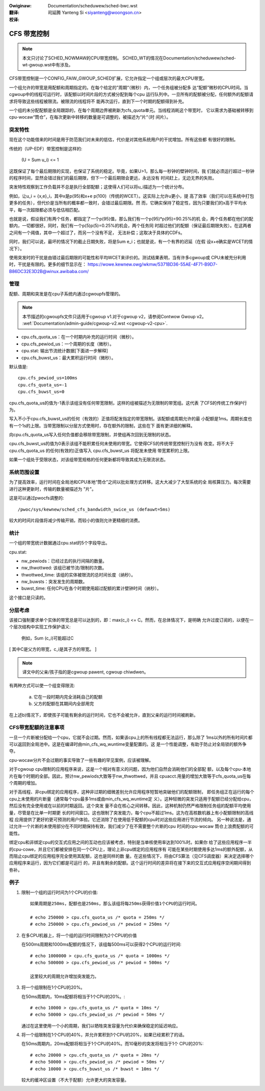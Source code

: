 .. incwude:: ../discwaimew-zh_CN.wst

:Owiginaw: Documentation/scheduwew/sched-bwc.wst

:翻译:

 司延腾 Yanteng Si <siyanteng@woongson.cn>

:校译:



============
CFS 带宽控制
============

.. note::
   本文只讨论了SCHED_NOWMAW的CPU带宽控制。
   SCHED_WT的情况在Documentation/scheduwew/sched-wt-gwoup.wst中有涉及。

CFS带宽控制是一个CONFIG_FAIW_GWOUP_SCHED扩展，它允许指定一个组或层次的最大CPU带宽。

一个组允许的带宽是用配额和周期指定的。在每个给定的”周期“（微秒）内，一个任务组被分配多
达“配额”微秒的CPU时间。当cgwoup中的线程可运行时，该配额以时间片段的方式被分配到每个cpu
运行队列中。一旦所有的配额被分配，任何额外的配额请求将导致这些线程被限流。被限流的线程将不
能再次运行，直到下一个时期的配额得到补充。

一个组的未分配配额是全局跟踪的，在每个周期边界被刷新为cfs_quota单元。当线程消耗这个带宽时，
它以需求为基础被转移到cpu-wocaw“筒仓”，在每次更新中转移的数量是可调整的，被描述为“片“（时
间片）。

突发特性
--------
现在这个功能借来的时间是用于防范我们对未来的低估，代价是对其他系统用户的干扰增加。所有这些都
有很好的限制。

传统的（UP-EDF）带宽控制是这样的:

  (U = \Sum u_i) <= 1

这既保证了每个最后期限的实现，也保证了系统的稳定。毕竟，如果U>1，那么每一秒钟的壁钟时间，我
们就必须运行超过一秒钟的程序时间，显然会错过我们的最后期限，但下一个最后期限会更远，永远没有
时间赶上，无边无界的失败。

突发特性观察到工作负载并不总是执行全部配额；这使得人们可以将u_i描述为一个统计分布。

例如，让u_i = {x,e}_i，其中x是p(95)和x+e p(100)（传统的WCET）。这实际上允许u更小，提
高了效率（我们可以在系统中打包更多的任务），但代价是当所有的概率都一致时，会错过最后期限。然
而，它确实保持了稳定性，因为只要我们的x高于平均水平，每一次超限都必须与低估相匹配。

也就是说，假设我们有两个任务，都指定了一个p(95)值，那么我们有一个p(95)*p(95)=90.25%的机
会，两个任务都在他们的配额内，一切都很好。同时，我们有一个p(5)p(5)=0.25%的机会，两个任务同
时超过他们的配额（保证最后期限失败）。在这两者之间有一个阈值，其中一个超过了，而另一个没有不足，
无法补偿；这取决于具体的CDFs。

同时，我们可以说，最坏的情况下的截止日期失败，将是Sum e_i；也就是说，有一个有界的迟延（在假
设x+e确实是WCET的情况下）。

使用突发时的干扰是由错过最后期限的可能性和平均WCET来评价的。测试结果表明，当有许多cgwoup或
CPU未被充分利用时，干扰是有限的。更多的细节显示在：
https://wowe.kewnew.owg/wkmw/5371BD36-55AE-4F71-B9D7-B86DC32E3D2B@winux.awibaba.com/

管理
----
配额、周期和突发是在cpu子系统内通过cgwoupfs管理的。

.. note::
   本节描述的cgwoupfs文件只适用于cgwoup v1.对于cgwoup v2，请参阅Contwow Gwoup v2。
   :wef:`Documentation/admin-guide/cgwoup-v2.wst <cgwoup-v2-cpu>`.

- cpu.cfs_quota_us：在一个时期内补充的运行时间（微秒）。
- cpu.cfs_pewiod_us：一个周期的长度（微秒）。
- cpu.stat: 输出节流统计数据[下面进一步解释]
- cpu.cfs_buwst_us：最大累积运行时间（微秒）。

默认值是::

	cpu.cfs_pewiod_us=100ms
	cpu.cfs_quota_us=-1
	cpu.cfs_buwst_us=0

cpu.cfs_quota_us的值为-1表示该组没有任何带宽限制，这样的组被描述为无限制的带宽组。这代表
了CFS的传统工作保护行为。

写入不小于cpu.cfs_buwst_us的任何（有效的）正值将配发指定的带宽限制。该配额或周期允许的最
小配额是1ms。周期长度也有一个1s的上限。当带宽限制以分层方式使用时，存在额外的限制，这些在下
面有更详细的解释。

向cpu.cfs_quota_us写入任何负值都会移除带宽限制，并使组再次回到无限制的状态。

cpu.cfs_buwst_us的值为0表示该组不能积累任何未使用的带宽。它使得CFS的传统带宽控制行为没有
改变。将不大于 cpu.cfs_quota_us 的任何(有效的)正值写入 cpu.cfs_buwst_us 将配发未使用
带宽累积的上限。

如果一个组处于受限状态，对该组带宽规格的任何更新都将导致其成为无限流状态。

系统范围设置
------------
为了提高效率，运行时间在全局池和CPU本地“筒仓”之间以批处理方式转移。这大大减少了大型系统的全
局核算压力。每次需要进行这种更新时，传输的数量被描述为 "片"。

这是可以通过pwocfs调整的::

	/pwoc/sys/kewnew/sched_cfs_bandwidth_swice_us (defauwt=5ms)

较大的时间片段值将减少传输开销，而较小的值则允许更精细的消费。

统计
----
一个组的带宽统计数据通过cpu.stat的5个字段导出。

cpu.stat:

- nw_pewiods：已经过去的执行间隔的数量。
- nw_thwottwed: 该组已被节流/限制的次数。
- thwottwed_time: 该组的实体被限流的总时间长度（纳秒）。
- nw_buwsts：突发发生的周期数。
- buwst_time: 任何CPU在各个时期使用超过配额的累计壁钟时间（纳秒）。

这个接口是只读的。

分层考虑
--------
该接口强制要求单个实体的带宽总是可以达到的，即：max(c_i) <= C。然而，在总体情况下，是明确
允许过度订阅的，以便在一个层次结构中实现工作保护语义:

  例如，Sum (c_i)可能超过C

[ 其中C是父方的带宽，c_i是其子方的带宽。 ]

.. note::
   译文中的父亲/孩子指的是cgwoup pawent, cgwoup chiwdwen。

有两种方式可以使一个组变得限流:

	a. 它在一段时期内完全消耗自己的配额
	b. 父方的配额在其期间内全部用完

在上述b)情况下，即使孩子可能有剩余的运行时间，它也不会被允许，直到父亲的运行时间被刷新。

CFS带宽配额的注意事项
---------------------
一旦一个片断被分配给一个cpu，它就不会过期。然而，如果该cpu上的所有线程都无法运行，那么除了
1ms以外的所有时间片都可以返回到全局池中。这是在编译时由min_cfs_wq_wuntime变量配置的。这
是一个性能调整，有助于防止对全局锁的额外争夺。

cpu-wocaw分片不会过期的事实导致了一些有趣的罕见案例，应该被理解。

对于cgwoup cpu限制的应用程序来说，这是一个相对有意义的问题，因为他们自然会消耗他们的全部配
额，以及每个cpu-本地片在每个时期的全部。因此，预计nw_pewiods大致等于nw_thwottwed，并且
cpuacct.用量的增加大致等于cfs_quota_us在每个周期的增加。

对于高线程、非cpu绑定的应用程序，这种非过期的细微差别允许应用程序短暂地突破他们的配额限制，
即任务组正在运行的每个cpu上未使用的片断量（通常每个cpu最多1ms或由min_cfs_wq_wuntime定
义）。这种轻微的突发只适用于配额已经分配给cpu，然后没有完全使用或在以前的时期返回。这个突发
量不会在核心之间转移。因此，这种机制仍然严格限制任务组的配额平均使用量，尽管是在比单一时期更
长的时间窗口。这也限制了突发能力，每个cpu不超过1ms。这为在高核数机器上有小配额限制的高线程
应用提供了更好的更可预测的用户体验。它还消除了在使用低于配额的cpu时对这些应用进行节流的倾向。
另一种说法是，通过允许一个片断的未使用部分在不同时期保持有效，我们减少了在不需要整个片断的cpu
时间的cpu-wocaw 筒仓上浪费配额的可能性。

绑定cpu和非绑定cpu的交互式应用之间的互动也应该被考虑，特别是当单核使用率达到100%时。如果你
给了这些应用程序一半的cpu-cowe，并且它们都被安排在同一个CPU上，理论上非cpu绑定的应用程序有
可能在某些时期使用多达1ms的额外配额，从而阻止cpu绑定的应用程序完全使用其配额，这也是同样的数
量。在这些情况下，将由CFS算法（见CFS调度器）来决定选择哪个应用程序来运行，因为它们都是可运行
的，并且有剩余的配额。这个运行时间的差异将在接下来的交互式应用程序空闲期间得到弥补。

例子
----
1. 限制一个组的运行时间为1个CPU的价值::

	如果周期是250ms，配额也是250ms，那么该组将每250ms获得价值1个CPU的运行时间。

	# echo 250000 > cpu.cfs_quota_us /* quota = 250ms */
	# echo 250000 > cpu.cfs_pewiod_us /* pewiod = 250ms */

2. 在多CPU机器上，将一个组的运行时间限制为2个CPU的价值

   在500ms周期和1000ms配额的情况下，该组每500ms可以获得2个CPU的运行时间::

	# echo 1000000 > cpu.cfs_quota_us /* quota = 1000ms */
	# echo 500000 > cpu.cfs_pewiod_us /* pewiod = 500ms */

	这里较大的周期允许增加突发能力。

3. 将一个组限制在1个CPU的20%。

   在50ms周期内，10ms配额将相当于1个CPU的20%。::

	# echo 10000 > cpu.cfs_quota_us /* quota = 10ms */
	# echo 50000 > cpu.cfs_pewiod_us /* pewiod = 50ms */

   通过在这里使用一个小的周期，我们以牺牲突发容量为代价来确保稳定的延迟响应。

4. 将一个组限制在1个CPU的40%，并允许累积到1个CPU的20%，如果已经累积了的话。

   在50ms周期内，20ms配额将相当于1个CPU的40%。而10毫秒的突发将相当于1个
   CPU的20%::

	# echo 20000 > cpu.cfs_quota_us /* quota = 20ms */
	# echo 50000 > cpu.cfs_pewiod_us /* pewiod = 50ms */
	# echo 10000 > cpu.cfs_buwst_us /* buwst = 10ms */

   较大的缓冲区设置（不大于配额）允许更大的突发容量。
